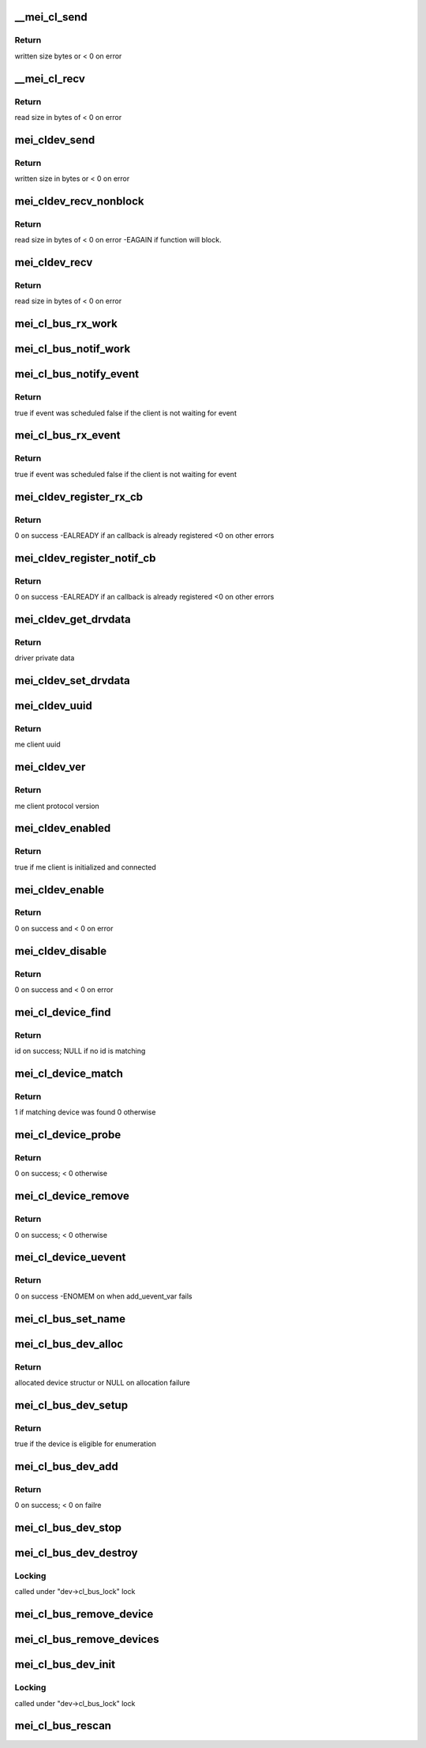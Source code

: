 .. -*- coding: utf-8; mode: rst -*-
.. src-file: drivers/misc/mei/bus.c

.. _`__mei_cl_send`:

__mei_cl_send
=============

.. c:function:: ssize_t __mei_cl_send(struct mei_cl *cl, u8 *buf, size_t length, unsigned int mode)

    internal client send (write)

    :param struct mei_cl \*cl:
        host client

    :param u8 \*buf:
        buffer to send

    :param size_t length:
        buffer length

    :param unsigned int mode:
        sending mode

.. _`__mei_cl_send.return`:

Return
------

written size bytes or < 0 on error

.. _`__mei_cl_recv`:

__mei_cl_recv
=============

.. c:function:: ssize_t __mei_cl_recv(struct mei_cl *cl, u8 *buf, size_t length, unsigned int mode)

    internal client receive (read)

    :param struct mei_cl \*cl:
        host client

    :param u8 \*buf:
        buffer to receive

    :param size_t length:
        buffer length

    :param unsigned int mode:
        io mode

.. _`__mei_cl_recv.return`:

Return
------

read size in bytes of < 0 on error

.. _`mei_cldev_send`:

mei_cldev_send
==============

.. c:function:: ssize_t mei_cldev_send(struct mei_cl_device *cldev, u8 *buf, size_t length)

    me device send  (write)

    :param struct mei_cl_device \*cldev:
        me client device

    :param u8 \*buf:
        buffer to send

    :param size_t length:
        buffer length

.. _`mei_cldev_send.return`:

Return
------

written size in bytes or < 0 on error

.. _`mei_cldev_recv_nonblock`:

mei_cldev_recv_nonblock
=======================

.. c:function:: ssize_t mei_cldev_recv_nonblock(struct mei_cl_device *cldev, u8 *buf, size_t length)

    non block client receive (read)

    :param struct mei_cl_device \*cldev:
        me client device

    :param u8 \*buf:
        buffer to receive

    :param size_t length:
        buffer length

.. _`mei_cldev_recv_nonblock.return`:

Return
------

read size in bytes of < 0 on error
-EAGAIN if function will block.

.. _`mei_cldev_recv`:

mei_cldev_recv
==============

.. c:function:: ssize_t mei_cldev_recv(struct mei_cl_device *cldev, u8 *buf, size_t length)

    client receive (read)

    :param struct mei_cl_device \*cldev:
        me client device

    :param u8 \*buf:
        buffer to receive

    :param size_t length:
        buffer length

.. _`mei_cldev_recv.return`:

Return
------

read size in bytes of < 0 on error

.. _`mei_cl_bus_rx_work`:

mei_cl_bus_rx_work
==================

.. c:function:: void mei_cl_bus_rx_work(struct work_struct *work)

    dispatch rx event for a bus device

    :param struct work_struct \*work:
        work

.. _`mei_cl_bus_notif_work`:

mei_cl_bus_notif_work
=====================

.. c:function:: void mei_cl_bus_notif_work(struct work_struct *work)

    dispatch FW notif event for a bus device

    :param struct work_struct \*work:
        work

.. _`mei_cl_bus_notify_event`:

mei_cl_bus_notify_event
=======================

.. c:function:: bool mei_cl_bus_notify_event(struct mei_cl *cl)

    schedule notify cb on bus client

    :param struct mei_cl \*cl:
        host client

.. _`mei_cl_bus_notify_event.return`:

Return
------

true if event was scheduled
false if the client is not waiting for event

.. _`mei_cl_bus_rx_event`:

mei_cl_bus_rx_event
===================

.. c:function:: bool mei_cl_bus_rx_event(struct mei_cl *cl)

    schedule rx event

    :param struct mei_cl \*cl:
        host client

.. _`mei_cl_bus_rx_event.return`:

Return
------

true if event was scheduled
false if the client is not waiting for event

.. _`mei_cldev_register_rx_cb`:

mei_cldev_register_rx_cb
========================

.. c:function:: int mei_cldev_register_rx_cb(struct mei_cl_device *cldev, mei_cldev_cb_t rx_cb)

    register Rx event callback

    :param struct mei_cl_device \*cldev:
        me client devices

    :param mei_cldev_cb_t rx_cb:
        callback function

.. _`mei_cldev_register_rx_cb.return`:

Return
------

0 on success
-EALREADY if an callback is already registered
<0 on other errors

.. _`mei_cldev_register_notif_cb`:

mei_cldev_register_notif_cb
===========================

.. c:function:: int mei_cldev_register_notif_cb(struct mei_cl_device *cldev, mei_cldev_cb_t notif_cb)

    register FW notification event callback

    :param struct mei_cl_device \*cldev:
        me client devices

    :param mei_cldev_cb_t notif_cb:
        callback function

.. _`mei_cldev_register_notif_cb.return`:

Return
------

0 on success
-EALREADY if an callback is already registered
<0 on other errors

.. _`mei_cldev_get_drvdata`:

mei_cldev_get_drvdata
=====================

.. c:function:: void *mei_cldev_get_drvdata(const struct mei_cl_device *cldev)

    driver data getter

    :param const struct mei_cl_device \*cldev:
        mei client device

.. _`mei_cldev_get_drvdata.return`:

Return
------

driver private data

.. _`mei_cldev_set_drvdata`:

mei_cldev_set_drvdata
=====================

.. c:function:: void mei_cldev_set_drvdata(struct mei_cl_device *cldev, void *data)

    driver data setter

    :param struct mei_cl_device \*cldev:
        mei client device

    :param void \*data:
        data to store

.. _`mei_cldev_uuid`:

mei_cldev_uuid
==============

.. c:function:: const uuid_le *mei_cldev_uuid(const struct mei_cl_device *cldev)

    return uuid of the underlying me client

    :param const struct mei_cl_device \*cldev:
        mei client device

.. _`mei_cldev_uuid.return`:

Return
------

me client uuid

.. _`mei_cldev_ver`:

mei_cldev_ver
=============

.. c:function:: u8 mei_cldev_ver(const struct mei_cl_device *cldev)

    return protocol version of the underlying me client

    :param const struct mei_cl_device \*cldev:
        mei client device

.. _`mei_cldev_ver.return`:

Return
------

me client protocol version

.. _`mei_cldev_enabled`:

mei_cldev_enabled
=================

.. c:function:: bool mei_cldev_enabled(struct mei_cl_device *cldev)

    check whether the device is enabled

    :param struct mei_cl_device \*cldev:
        mei client device

.. _`mei_cldev_enabled.return`:

Return
------

true if me client is initialized and connected

.. _`mei_cldev_enable`:

mei_cldev_enable
================

.. c:function:: int mei_cldev_enable(struct mei_cl_device *cldev)

    enable me client device create connection with me client

    :param struct mei_cl_device \*cldev:
        me client device

.. _`mei_cldev_enable.return`:

Return
------

0 on success and < 0 on error

.. _`mei_cldev_disable`:

mei_cldev_disable
=================

.. c:function:: int mei_cldev_disable(struct mei_cl_device *cldev)

    disable me client device disconnect form the me client

    :param struct mei_cl_device \*cldev:
        me client device

.. _`mei_cldev_disable.return`:

Return
------

0 on success and < 0 on error

.. _`mei_cl_device_find`:

mei_cl_device_find
==================

.. c:function:: const struct mei_cl_device_id *mei_cl_device_find(struct mei_cl_device *cldev, struct mei_cl_driver *cldrv)

    find matching entry in the driver id table

    :param struct mei_cl_device \*cldev:
        me client device

    :param struct mei_cl_driver \*cldrv:
        me client driver

.. _`mei_cl_device_find.return`:

Return
------

id on success; NULL if no id is matching

.. _`mei_cl_device_match`:

mei_cl_device_match
===================

.. c:function:: int mei_cl_device_match(struct device *dev, struct device_driver *drv)

    device match function

    :param struct device \*dev:
        device

    :param struct device_driver \*drv:
        driver

.. _`mei_cl_device_match.return`:

Return
------

1 if matching device was found 0 otherwise

.. _`mei_cl_device_probe`:

mei_cl_device_probe
===================

.. c:function:: int mei_cl_device_probe(struct device *dev)

    bus probe function

    :param struct device \*dev:
        device

.. _`mei_cl_device_probe.return`:

Return
------

0 on success; < 0 otherwise

.. _`mei_cl_device_remove`:

mei_cl_device_remove
====================

.. c:function:: int mei_cl_device_remove(struct device *dev)

    remove device from the bus

    :param struct device \*dev:
        device

.. _`mei_cl_device_remove.return`:

Return
------

0 on success; < 0 otherwise

.. _`mei_cl_device_uevent`:

mei_cl_device_uevent
====================

.. c:function:: int mei_cl_device_uevent(struct device *dev, struct kobj_uevent_env *env)

    me client bus uevent handler

    :param struct device \*dev:
        device

    :param struct kobj_uevent_env \*env:
        uevent kobject

.. _`mei_cl_device_uevent.return`:

Return
------

0 on success -ENOMEM on when add_uevent_var fails

.. _`mei_cl_bus_set_name`:

mei_cl_bus_set_name
===================

.. c:function:: void mei_cl_bus_set_name(struct mei_cl_device *cldev)

    set device name for me client device

    :param struct mei_cl_device \*cldev:
        me client device

.. _`mei_cl_bus_dev_alloc`:

mei_cl_bus_dev_alloc
====================

.. c:function:: struct mei_cl_device *mei_cl_bus_dev_alloc(struct mei_device *bus, struct mei_me_client *me_cl)

    initialize and allocate mei client device

    :param struct mei_device \*bus:
        mei device

    :param struct mei_me_client \*me_cl:
        me client

.. _`mei_cl_bus_dev_alloc.return`:

Return
------

allocated device structur or NULL on allocation failure

.. _`mei_cl_bus_dev_setup`:

mei_cl_bus_dev_setup
====================

.. c:function:: bool mei_cl_bus_dev_setup(struct mei_device *bus, struct mei_cl_device *cldev)

    setup me client device run fix up routines and set the device name

    :param struct mei_device \*bus:
        mei device

    :param struct mei_cl_device \*cldev:
        me client device

.. _`mei_cl_bus_dev_setup.return`:

Return
------

true if the device is eligible for enumeration

.. _`mei_cl_bus_dev_add`:

mei_cl_bus_dev_add
==================

.. c:function:: int mei_cl_bus_dev_add(struct mei_cl_device *cldev)

    add me client devices

    :param struct mei_cl_device \*cldev:
        me client device

.. _`mei_cl_bus_dev_add.return`:

Return
------

0 on success; < 0 on failre

.. _`mei_cl_bus_dev_stop`:

mei_cl_bus_dev_stop
===================

.. c:function:: void mei_cl_bus_dev_stop(struct mei_cl_device *cldev)

    stop the driver

    :param struct mei_cl_device \*cldev:
        me client device

.. _`mei_cl_bus_dev_destroy`:

mei_cl_bus_dev_destroy
======================

.. c:function:: void mei_cl_bus_dev_destroy(struct mei_cl_device *cldev)

    destroy me client devices object

    :param struct mei_cl_device \*cldev:
        me client device

.. _`mei_cl_bus_dev_destroy.locking`:

Locking
-------

called under "dev->cl_bus_lock" lock

.. _`mei_cl_bus_remove_device`:

mei_cl_bus_remove_device
========================

.. c:function:: void mei_cl_bus_remove_device(struct mei_cl_device *cldev)

    remove a devices form the bus

    :param struct mei_cl_device \*cldev:
        me client device

.. _`mei_cl_bus_remove_devices`:

mei_cl_bus_remove_devices
=========================

.. c:function:: void mei_cl_bus_remove_devices(struct mei_device *bus)

    remove all devices form the bus

    :param struct mei_device \*bus:
        mei device

.. _`mei_cl_bus_dev_init`:

mei_cl_bus_dev_init
===================

.. c:function:: void mei_cl_bus_dev_init(struct mei_device *bus, struct mei_me_client *me_cl)

    allocate and initializes an mei client devices based on me client

    :param struct mei_device \*bus:
        mei device

    :param struct mei_me_client \*me_cl:
        me client

.. _`mei_cl_bus_dev_init.locking`:

Locking
-------

called under "dev->cl_bus_lock" lock

.. _`mei_cl_bus_rescan`:

mei_cl_bus_rescan
=================

.. c:function:: void mei_cl_bus_rescan(struct mei_device *bus)

    scan me clients list and add create devices for eligible clients

    :param struct mei_device \*bus:
        mei device

.. This file was automatic generated / don't edit.

